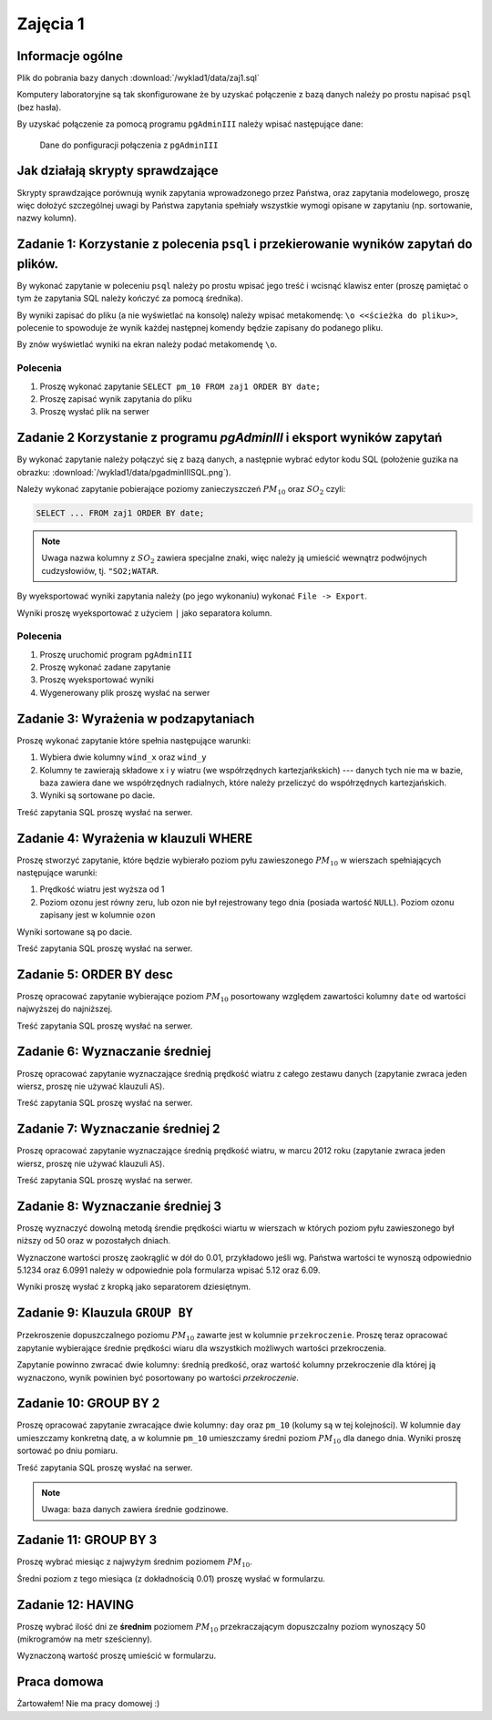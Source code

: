 Zajęcia 1
=========

Informacje ogólne
-----------------

Plik do pobrania bazy danych :download:`/wyklad1/data/zaj1.sql`

Komputery laboratoryjne są tak skonfigurowane że by uzyskać połączenie
z bazą danych należy po prostu napisać ``psql`` (bez hasła).

By uzyskać połączenie za pomocą programu ``pgAdminIII`` należy wpisać następujące
dane:

.. figure:: /wyklad1/data/new-reg.*

    Dane do ponfiguracji połączenia z ``pgAdminIII``

Jak działają skrypty sprawdzające
---------------------------------

Skrypty sprawdzające porównują wynik zapytania wprowadzonego przez Państwa,
oraz zapytania modelowego, proszę więc dołożyć szczególnej uwagi by
Państwa zapytania spełniały wszystkie wymogi opisane w zapytaniu
(np. sortowanie, nazwy kolumn).

Zadanie 1: Korzystanie z polecenia ``psql`` i przekierowanie wyników zapytań do plików.
---------------------------------------------------------------------------------------


By wykonać zapytanie w poleceniu ``psql`` należy po prostu wpisać jego treść
i wcisnąć klawisz enter (proszę pamiętać o tym że zapytania SQL należy
kończyć za pomocą średnika).

By wyniki zapisać do pliku (a nie wyświetlać na konsolę) należy wpisać
metakomendę: ``\o <<ścieżka do pliku>>``, polecenie to spowoduje że
wynik każdej następnej komendy będzie zapisany do podanego pliku.

By znów wyświetlać wyniki na ekran należy podać metakomendę ``\o``.

Polecenia
^^^^^^^^^

1. Proszę wykonać zapytanie ``SELECT pm_10 FROM zaj1 ORDER BY date;``
2. Proszę zapisać wynik zapytania do pliku
3. Proszę wysłać plik na serwer

Zadanie 2 Korzystanie z programu `pgAdminIII` i eksport wyników zapytań
------------------------------------------------------------------------

By wykonać zapytanie należy połączyć się z bazą danych, a następnie
wybrać edytor kodu SQL (położenie guzika na obrazku:
:download:`/wyklad1/data/pgadminIIISQL.png`).

Należy wykonać zapytanie pobierające poziomy zanieczyszczeń
:math:`PM_{10}` oraz :math:`SO_2` czyli:

.. code-block:: sql

    SELECT ... FROM zaj1 ORDER BY date;

.. note::

    Uwaga nazwa kolumny z :math:`SO_2` zawiera specjalne znaki,
    więc należy ją umieścić wewnątrz podwójnych cudzysłowiów,
    tj. ``"SO2;WATAR``.

By wyeksportować wyniki zapytania należy (po jego wykonaniu)
wykonać ``File -> Export``.

Wyniki proszę wyeksportować z użyciem ``|`` jako separatora kolumn.


Polecenia
^^^^^^^^^

1. Proszę uruchomić program ``pgAdminIII``
2. Proszę wykonać zadane zapytanie
3. Proszę wyeksportować wyniki
4. Wygenerowany plik proszę wysłać na serwer

Zadanie 3: Wyrażenia w podzapytaniach
--------------------------------------

Proszę wykonać zapytanie które spełnia następujące warunki:

1. Wybiera dwie kolumny ``wind_x`` oraz ``wind_y``
2. Kolumny te zawierają składowe x i y wiatru (we współrzędnych
   kartezjańkskich) --- danych tych nie ma w bazie, baza zawiera
   dane we współrzędnych radialnych, które należy przeliczyć do
   współrzędnych kartezjańskich.
3. Wyniki są sortowane po dacie.

Treść zapytania SQL proszę wysłać na serwer.

Zadanie 4: Wyrażenia w klauzuli WHERE
-------------------------------------

Proszę stworzyć zapytanie, które będzie wybierało poziom pyłu
zawieszonego :math:`PM_{10}` w wierszach spełniających
następujące warunki:

1. Prędkość wiatru jest wyższa od 1
2. Poziom ozonu jest równy zeru, lub ozon nie był rejestrowany
   tego dnia (posiada wartość ``NULL``). Poziom ozonu zapisany jest w
   kolumnie ``ozon``

Wyniki sortowane są po dacie.

Treść zapytania SQL proszę wysłać na serwer.

Zadanie 5: ORDER BY desc
------------------------

Proszę opracować zapytanie wybierające poziom
:math:`PM_{10}` posortowany względem zawartości kolumny ``date``
od wartości najwyższej do najniższej.

Treść zapytania SQL proszę wysłać na serwer.

Zadanie 6: Wyznaczanie średniej
-------------------------------

Proszę opracować zapytanie wyznaczające średnią prędkość wiatru
z całego zestawu danych (zapytanie zwraca jeden wiersz, proszę nie używać klauzuli
``AS``).

Treść zapytania SQL proszę wysłać na serwer.

Zadanie 7: Wyznaczanie średniej 2
---------------------------------
Proszę opracować zapytanie wyznaczające średnią prędkość wiatru,
w marcu 2012 roku (zapytanie zwraca jeden wiersz, proszę nie używać klauzuli
``AS``).

Treść zapytania SQL proszę wysłać na serwer.

Zadanie 8: Wyznaczanie średniej 3
----------------------------------

Proszę wyznaczyć dowolną metodą śrendie prędkości wiartu w wierszach
w których poziom pyłu zawieszonego był niższy od 50 oraz w pozostałych
dniach.

Wyznaczone wartości proszę zaokrąglić w dół do 0.01, przykładowo
jeśli wg. Państwa wartości te wynoszą odpowiednio 5.1234 oraz 6.0991
należy w odpowiednie pola formularza wpisać 5.12 oraz 6.09.

Wyniki proszę wysłać z kropką jako separatorem dziesiętnym.


Zadanie 9: Klauzula ``GROUP BY``
---------------------------------
Przekroszenie dopuszczalnego poziomu :math:`PM_{10}` zawarte
jest w kolumnie ``przekroczenie``. Proszę teraz opracować
zapytanie wybierające średnie prędkości wiaru dla wszystkich możliwych
wartości przekroczenia.

Zapytanie powinno zwracać dwie kolumny: średnią predkość, oraz
wartość kolumny przekroczenie dla której ją wyznaczono, wynik powinien
być posortowany po wartości `przekroczenie`.


Zadanie 10: GROUP BY 2
-----------------------

Proszę opracować zapytanie zwracające dwie kolumny: ``day`` oraz ``pm_10`` (kolumy
są w tej kolejności). W kolumnie ``day`` umieszczamy konkretną datę, a w kolumnie
``pm_10`` umieszczamy średni poziom :math:`PM_{10}` dla danego dnia.
Wyniki proszę sortować po dniu pomiaru.

Treść zapytania SQL proszę wysłać na serwer.

.. note::

    Uwaga: baza danych zawiera średnie godzinowe.

Zadanie 11: GROUP BY 3
----------------------

Proszę wybrać miesiąc z najwyżym średnim poziomem :math:`PM_{10}`.

Średni poziom z tego miesiąca (z dokładnością 0.01) proszę wysłać w
formularzu.

Zadanie 12: HAVING
------------------
Proszę wybrać ilość dni ze **średnim** poziomem :math:`PM_{10}` przekraczającym
dopuszczalny poziom wynoszący 50 (mikrogramów na metr sześcienny).

Wyznaczoną wartość proszę umieścić w formularzu.

Praca domowa
------------

Żartowałem! Nie ma pracy domowej :)